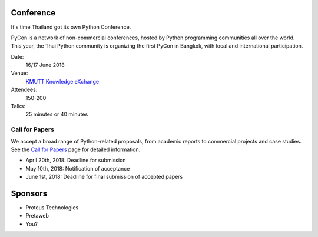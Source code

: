 .. title: PyCon Thailand
.. slug: index
.. date: 2017-12-11 15:41:41 UTC+07:00
.. tags: 
.. category: 
.. link: 
.. description: 
.. type: text

Conference
==========

It's time Thailand got its own Python Conference.

PyCon is a network of non-commercial conferences, hosted by Python programming
communities all over the world. This year, the Thai Python community is
organizing the first PyCon in Bangkok, with local and international
participation.

Date:
    16/17 June 2018
Venue:
    `KMUTT Knowledge eXchange <https://m.facebook.com/kxkmutt>`_
Attendees:
    150-200
Talks:
    25 minutes or 40 minutes

Call for Papers
---------------

We accept a broad range of Python-related proposals, from academic
reports to commercial projects and case studies. 
See the `Call for Papers <call-for-papers>`_ page for detailed information.

- April 20th, 2018: Deadline for submission
- May 10th, 2018: Notification of acceptance
- June 1st, 2018: Deadline for final submission of accepted papers

Sponsors
========

- Proteus Technologies
- Pretaweb
- You?
